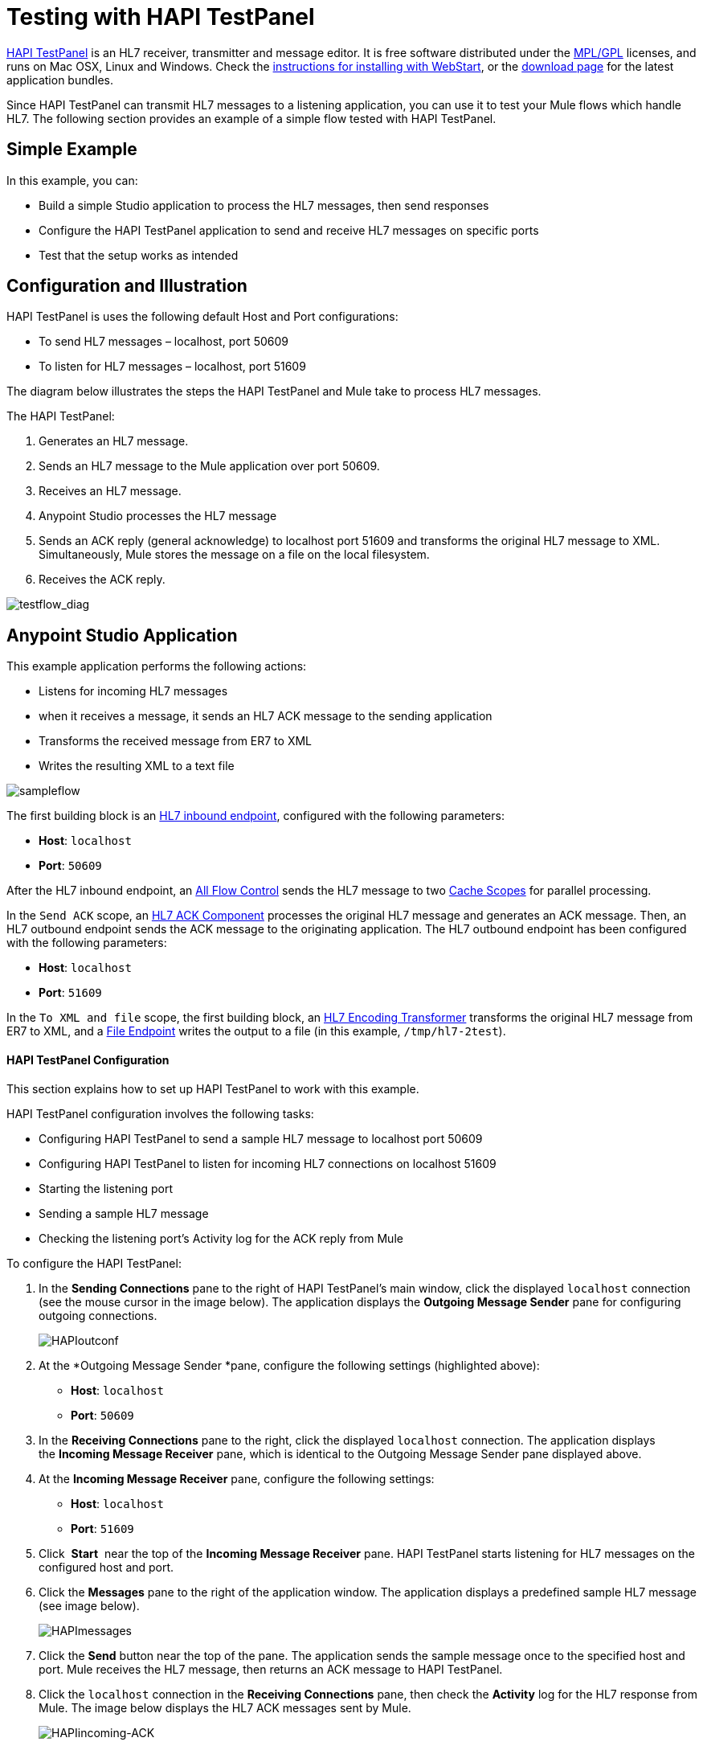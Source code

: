 = Testing with HAPI TestPanel
:keywords: hl7, hapi, testpanel

link:http://hl7api.sourceforge.net/hapi-testpanel/[HAPI TestPanel] is an HL7 receiver, transmitter and message editor. It is free software distributed under the link:http://hl7api.sourceforge.net/license.html[MPL/GPL] licenses, and runs on Mac OSX, Linux and Windows. Check the link:http://hl7api.sourceforge.net/hapi-testpanel/install.html[instructions for installing with WebStart], or the link:http://sourceforge.net/projects/hl7api/files/hapi-testpanel/[download page] for the latest application bundles.

Since HAPI TestPanel can transmit HL7 messages to a listening application, you can use it to test your Mule flows which handle HL7. The following section provides an example of a simple flow tested with HAPI TestPanel.

== Simple Example

In this example, you can:

* Build a simple Studio application to process the HL7 messages, then send responses
* Configure the HAPI TestPanel application to send and receive HL7 messages on specific ports
* Test that the setup works as intended

== Configuration and Illustration

HAPI TestPanel is uses the following default Host and Port configurations:

* To send HL7 messages – localhost, port 50609
* To listen for HL7 messages – localhost, port 51609

The diagram below illustrates the steps the HAPI TestPanel and Mule take to process HL7 messages.

The HAPI TestPanel:

. Generates an HL7 message.
. Sends an HL7 message to the Mule application over port 50609.
. Receives an HL7 message.
. Anypoint Studio processes the HL7 message
. Sends an ACK reply (general acknowledge) to localhost port 51609 and transforms the original HL7 message to XML. Simultaneously, Mule stores the message on a file on the local filesystem.
. Receives the ACK reply.

image:testflow_diag.png[testflow_diag]

== Anypoint Studio Application

This example application performs the following actions:

* Listens for incoming HL7 messages
* when it receives a message, it sends an HL7 ACK message to the sending application
* Transforms the received message from ER7 to XML
* Writes the resulting XML to a text file

image:sampleflow.png[sampleflow]

The first building block is an link:/documentation/display/current/HL7+Endpoint+Reference[HL7 inbound endpoint], configured with the following parameters:

* *Host*: `localhost`
* *Port*: `50609`

After the HL7 inbound endpoint, an link:/documentation/display/current/All+Flow+Control+Reference[All Flow Control] sends the HL7 message to two link:/documentation/display/current/Cache+Scope[Cache Scopes] for parallel processing.

In the `Send ACK` scope, an link:/documentation/display/current/HL7+ACK+Component+Reference[HL7 ACK Component] processes the original HL7 message and generates an ACK message. Then, an HL7 outbound endpoint sends the ACK message to the originating application. The HL7 outbound endpoint has been configured with the following parameters:

* *Host*: `localhost`
* *Port*: `51609`

In the `To XML and file` scope, the first building block, an link:/documentation/display/current/HL7+Encoding+Transformer[HL7 Encoding Transformer] transforms the original HL7 message from ER7 to XML, and a link:/documentation/display/current/File+Connector[File Endpoint] writes the output to a file (in this example, `/tmp/hl7-2test`).

==== HAPI TestPanel Configuration

This section explains how to set up HAPI TestPanel to work with this example.

HAPI TestPanel configuration involves the following tasks:

* Configuring HAPI TestPanel to send a sample HL7 message to localhost port 50609
* Configuring HAPI TestPanel to listen for incoming HL7 connections on localhost 51609
* Starting the listening port
* Sending a sample HL7 message
* Checking the listening port's Activity log for the ACK reply from Mule

To configure the HAPI TestPanel:

. In the *Sending Connections* pane to the right of HAPI TestPanel's main window, click the displayed `localhost` connection (see the mouse cursor in the image below). The application displays the *Outgoing Message Sender* pane for configuring outgoing connections.
+
image:HAPIoutconf.png[HAPIoutconf]
+
. At the *Outgoing Message Sender *pane, configure the following settings (highlighted above):
** *Host*: `localhost`
** *Port*: `50609`
. In the *Receiving Connections* pane to the right, click the displayed `localhost` connection. The application displays the *Incoming Message Receiver* pane, which is identical to the Outgoing Message Sender pane displayed above.
. At the *Incoming Message Receiver* pane, configure the following settings:
** *Host*: `localhost`
** *Port*: `51609`
. Click  *Start*  near the top of the *Incoming Message Receiver* pane. HAPI TestPanel  starts listening for HL7 messages on the configured host and port.
. Click the *Messages* pane to the right of the application window. The application displays a predefined sample HL7 message (see image below).
+
image:HAPImessages.png[HAPImessages]
+
. Click the *Send* button near the top of the pane. The application sends the sample message once to the specified host and port. Mule receives the HL7 message, then returns an ACK message to HAPI TestPanel.
. Click the `localhost` connection in the *Receiving Connections* pane, then check the *Activity* log for the HL7 response from Mule. The image below displays the HL7 ACK messages sent by Mule.
+
image:HAPIincoming-ACK.png[HAPIincoming-ACK]


== See Also

Learn more about configuring the elements in the Toolkit:

* link:/documentation/display/current/HL7+ACK+Component+Reference[HL7 ACK Component Reference]
* link:/documentation/display/current/HL7+Append+Segment+Component+Reference[HL7 Append Segment Component Reference]
* link:/documentation/display/current/HL7+Delete+Segment+Component+Reference[HL7 Delete Segment Component Reference]
* link:/documentation/display/current/HL7+Encoding+Transformer[HL7 Encoding Transformer]
* link:/documentation/display/current/HL7+Endpoint+Reference[HL7 Endpoint Reference]
* link:/documentation/display/current/HL7+Exception+Strategy[HL7 Exception Strategy]
* link:/documentation/display/current/HL7+Global+Connector[HL7 Global Connector]
* link:/documentation/display/current/HL7+Message+Component[HL7 Message Component]
* link:/documentation/display/current/HL7+Message+Validation[HL7 Message Validation]
* link:/documentation/display/current/HL7+Mule+Expression+Language+Support[HL7 Mule Expression Language Support]
* link:/documentation/display/current/HL7+Profile+Validator+Filter[HL7 Profile Validator Filter]
* link:/documentation/display/current/Testing+with+HAPI+TestPanel[Testing with HAPI TestPanel]
